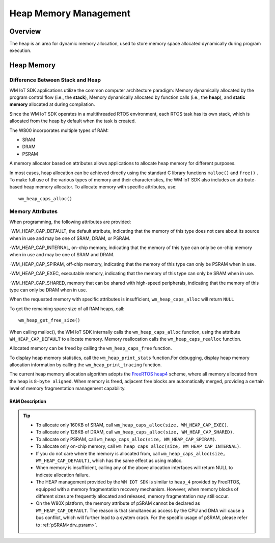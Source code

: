 .. _heap:

Heap Memory Management
=========================

Overview
------------

The heap is an area for dynamic memory allocation, used to store memory space allocated dynamically during program execution.

Heap Memory
------------

Difference Between Stack and Heap
^^^^^^^^^^^^^^^^^^^^^^^^^^^^^^^^^^

WM IoT SDK applications utilize the common computer architecture paradigm: Memory dynamically allocated by the program control flow (i.e., the **stack**),  Memory dynamically allocated by function calls (i.e., the **heap**), and **static memory** allocated at during compilation.

Since the WM IoT SDK operates in a multithreaded RTOS environment, each RTOS task has its own stack, which is allocated from the heap by default when the task is created.

.. only:: w800

The W800  incorporates multiple types of RAM:

- SRAM
- DRAM
- PSRAM

A memory allocator based on attributes allows applications to allocate heap memory for different purposes.

In most cases, heap allocation can be achieved directly using the standard C library functions ``malloc()``  and ``free()`` . 
To make full use of the various types of memory and their characteristics, the WM IoT SDK also includes an attribute-based heap memory allocator.
To allocate memory with specific attributes, use:
::

    wm_heap_caps_alloc()

Memory Attributes
^^^^^^^^^^^^^^^^^^^^

When programming, the following attributes are provided:

-WM_HEAP_CAP_DEFAULT, the default attribute, indicating that the memory of this type does not care about its source when in use and may be one of SRAM, DRAM, or PSRAM.

-WM_HEAP_CAP_INTERNAL, on-chip memory, indicating that the memory of this type can only be on-chip memory when in use and may be one of SRAM and DRAM.

-WM_HEAP_CAP_SPIRAM, off-chip memory, indicating that the memory of this type can only be PSRAM when in use.

-WM_HEAP_CAP_EXEC, executable memory, indicating that the memory of this type can only be SRAM when in use.

-WM_HEAP_CAP_SHARED, memory that can be shared with high-speed peripherals, indicating that the memory of this type can only be DRAM when in use.

When the requested memory with specific attributes is insufficient,  ``wm_heap_caps_alloc`` will return ``NULL`` 

To get the remaining space size of all RAM heaps, call:
::
   
    wm_heap_get_free_size()

When calling malloc(), the WM IoT SDK internally calls the ``wm_heap_caps_alloc`` function, using the attribute ``WM_HEAP_CAP_DEFAULT`` to allocate memory.
Memory reallocation calls the ``wm_heap_caps_realloc`` function.

Allocated memory can be freed by calling the ``wm_heap_caps_free``  function. 

To display heap memory statistics, call the ``wm_heap_print_stats`` function.For debugging, display heap memory allocation information by calling the ``wm_heap_print_tracing`` function.

The current heap memory allocation algorithm adopts the  `FreeRTOS heap4 <https://www.freertos.org/Documentation/02-Kernel/02-Kernel-features/09-Memory-management/01-Memory-management#heap_4c>`_  scheme, where all memory allocated from the heap is ``8-byte aligned``. When memory is freed, adjacent free blocks are automatically merged, providing a certain level of memory fragmentation management capability.

RAM  Description
~~~~~~~~~~~~~~~~~~~

.. only:: w800

    The W800's memory is divided into three blocks: 160 Kbyte SRAM, 128 Kbyte DRAM, and up to 8M PSRAM:

    +--------------------+-----------------------+---------------------+---------------------+----------+-------------------------------------------------------------------------------------+
    |       Memory Block |         Function      |  Starting Address   |  Ending Address     |    Size  |    Attributes                                                                       |
    +====================+=======================+=====================+=====================+==========+=====================================================================================+
    |      160 Kbyte     |          SRAM         |      0x20000000     |      0x20027FFF     |  160Kbyte|  WM_HEAP_CAP_DEFAULT | WM_HEAP_CAP_INTERNAL | WM_HEAP_CAP_EXEC                      |
    +--------------------+-----------------------+---------------------+---------------------+----------+-------------------------------------------------------------------------------------+
    |      128 Kbyte     |          DRAM         |      0x20028000     |      0x20047FFF     |  128Kbyte|  WM_HEAP_CAP_DEFAULT | WM_HEAP_CAP_INTERNAL | WM_HEAP_CAP_SHARED                    |
    +--------------------+-----------------------+---------------------+---------------------+----------+-------------------------------------------------------------------------------------+
    |      <=8 Mbyte     |          PSRAM        |      0x30000000     |      0x307FFFFF     |    8Mbyte|  WM_HEAP_CAP_SPIRAM                                                                 |
    +--------------------+-----------------------+---------------------+---------------------+----------+-------------------------------------------------------------------------------------+
	
.. tip::
   - To allocate only 160KB of SRAM, call ``wm_heap_caps_alloc(size, WM_HEAP_CAP_EXEC)``.
   - To allocate only 128KB of DRAM, call ``wm_heap_caps_alloc(size, WM_HEAP_CAP_SHARED)``.
   - To allocate only PSRAM, call ``wm_heap_caps_alloc(size, WM_HEAP_CAP_SPIRAM)``.
   - To allocate only on-chip memory, call ``wm_heap_caps_alloc(size, WM_HEAP_CAP_INTERNAL)``.
   - If you do not care where the memory is allocated from, call ``wm_heap_caps_alloc(size, WM_HEAP_CAP_DEFAULT)``, which has the same effect as using malloc.
   - When memory is insufficient, calling any of the above allocation interfaces will return NULL to indicate allocation failure.
   - The HEAP management provided by the ``WM IOT SDK`` is similar to ``heap_4`` provided by FreeRTOS, equipped with a memory fragmentation recovery mechanism. However, when memory blocks of different sizes are frequently allocated and released, memory fragmentation may still occur.
   - On the W80X platform, the memory attribute of pSRAM cannot be declared as ``WM_HEAP_CAP_DEFAULT``. The reason is that simultaneous access by the CPU and DMA will cause a bus conflict, which will further lead to a system crash. For the specific usage of pSRAM, please refer to :ref:`pSRAM<drv_psram>`.
